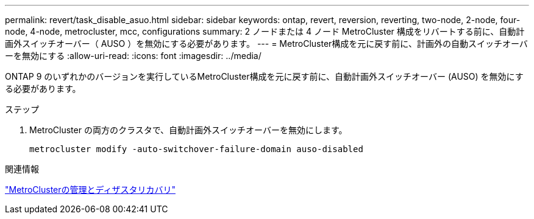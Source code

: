 ---
permalink: revert/task_disable_asuo.html 
sidebar: sidebar 
keywords: ontap, revert, reversion, reverting, two-node, 2-node, four-node, 4-node, metrocluster, mcc, configurations 
summary: 2 ノードまたは 4 ノード MetroCluster 構成をリバートする前に、自動計画外スイッチオーバー（ AUSO ）を無効にする必要があります。 
---
= MetroCluster構成を元に戻す前に、計画外の自動スイッチオーバーを無効にする
:allow-uri-read: 
:icons: font
:imagesdir: ../media/


[role="lead"]
ONTAP 9 のいずれかのバージョンを実行しているMetroCluster構成を元に戻す前に、自動計画外スイッチオーバー (AUSO) を無効にする必要があります。

.ステップ
. MetroCluster の両方のクラスタで、自動計画外スイッチオーバーを無効にします。
+
[source, cli]
----
metrocluster modify -auto-switchover-failure-domain auso-disabled
----


.関連情報
link:https://docs.netapp.com/us-en/ontap-metrocluster/disaster-recovery/concept_dr_workflow.html["MetroClusterの管理とディザスタリカバリ"^]

